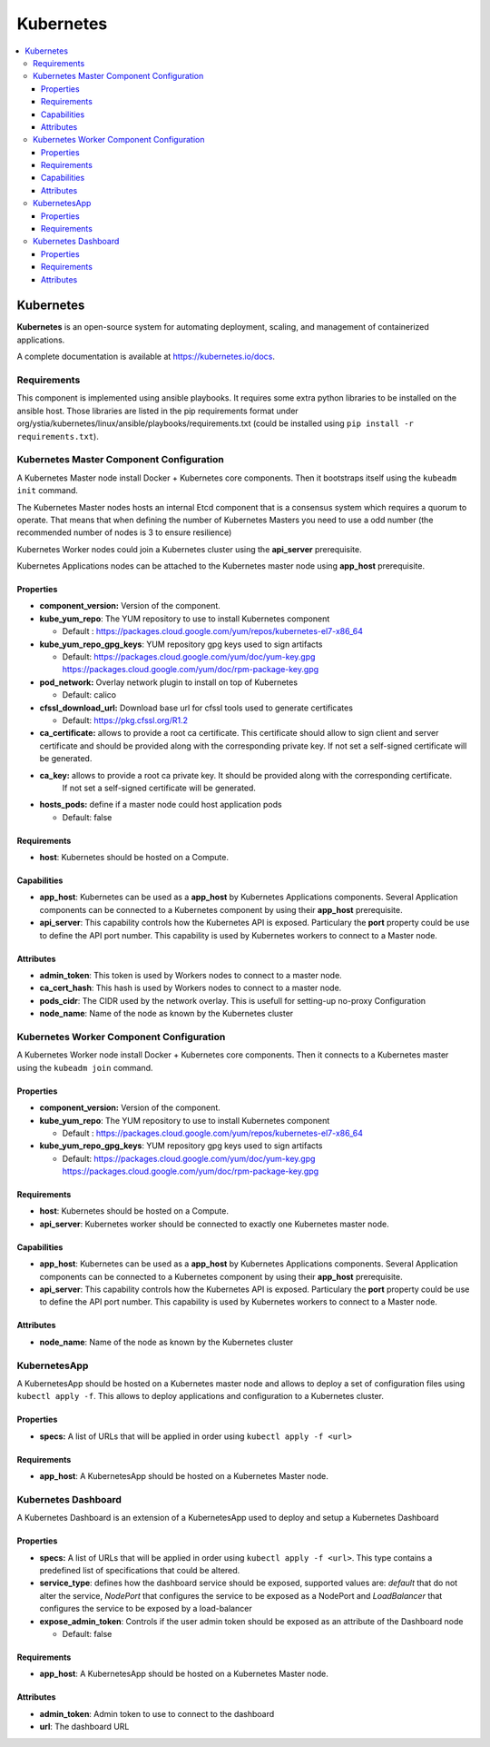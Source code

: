 .. _kubernetes_section:

**********
Kubernetes
**********

.. contents::
    :local:
    :depth: 3

Kubernetes
----------

**Kubernetes** is an open-source system for automating deployment, scaling, and management of containerized applications.

A complete documentation is available at https://kubernetes.io/docs.

Requirements
^^^^^^^^^^^^

This component is implemented using ansible playbooks.
It requires some extra python libraries to be installed on the ansible host. Those libraries are listed in the 
pip requirements format under org/ystia/kubernetes/linux/ansible/playbooks/requirements.txt (could be installed using ``pip install -r requirements.txt``).

Kubernetes Master Component Configuration
^^^^^^^^^^^^^^^^^^^^^^^^^^^^^^^^^^^^^^^^^

A Kubernetes Master node install Docker + Kubernetes core components.
Then it bootstraps itself using the ``kubeadm init`` command.

The Kubernetes Master nodes hosts an internal Etcd component that is a consensus system which requires a quorum to operate.
That means that when defining the number of Kubernetes Masters you need to use a odd number (the recommended number of nodes is 3 to ensure resilience)

Kubernetes Worker nodes could join a Kubernetes cluster using the **api_server**  prerequisite.

Kubernetes Applications nodes can be attached to the Kubernetes master node using **app_host** prerequisite.

Properties
~~~~~~~~~~

- **component_version:** Version of the component.

- **kube_yum_repo**: The YUM repository to use to install Kubernetes component

  - Default : https://packages.cloud.google.com/yum/repos/kubernetes-el7-x86_64
  
- **kube_yum_repo_gpg_keys**: YUM repository gpg keys used to sign artifacts

  - Default: https://packages.cloud.google.com/yum/doc/yum-key.gpg https://packages.cloud.google.com/yum/doc/rpm-package-key.gpg

- **pod_network:** Overlay network plugin to install on top of Kubernetes

  - Default: calico

- **cfssl_download_url:** Download base url for cfssl tools used to generate certificates

  - Default: https://pkg.cfssl.org/R1.2

- **ca_certificate:** allows to provide a root ca certificate. This certificate should allow to sign client and server certificate and should be provided 
  along with the corresponding private key. If not set a self-signed certificate will be generated.

- **ca_key:** allows to provide a root ca private key. It should be provided along with the corresponding certificate. 
   If not set a self-signed certificate will be generated.

- **hosts_pods:** define if a master node could host application pods

  - Default: false

Requirements
~~~~~~~~~~~~

- **host**: Kubernetes should be hosted on a Compute.


Capabilities
~~~~~~~~~~~~

- **app_host**: Kubernetes can be used as a **app_host** by Kubernetes Applications components.
  Several Application components can be connected to a Kubernetes component by using their **app_host** prerequisite.

- **api_server**: This capability controls how the Kubernetes API is exposed. Particulary the **port** property could be use to define the API port number.
  This capability is used by Kubernetes workers to connect to a Master node.

Attributes
~~~~~~~~~~

- **admin_token**: This token is used by Workers nodes to connect to a master node.

- **ca_cert_hash**: This hash is used by Workers nodes to connect to a master node.

- **pods_cidr**: The CIDR used by the network overlay. This is usefull for setting-up no-proxy Configuration

- **node_name**: Name of the node as known by the Kubernetes cluster

Kubernetes Worker Component Configuration
^^^^^^^^^^^^^^^^^^^^^^^^^^^^^^^^^^^^^^^^^

A Kubernetes Worker node install Docker + Kubernetes core components.
Then it connects to a Kubernetes master using the ``kubeadm join`` command.

Properties
~~~~~~~~~~

- **component_version:** Version of the component.

- **kube_yum_repo**: The YUM repository to use to install Kubernetes component

  - Default : https://packages.cloud.google.com/yum/repos/kubernetes-el7-x86_64
  
- **kube_yum_repo_gpg_keys**: YUM repository gpg keys used to sign artifacts

  - Default: https://packages.cloud.google.com/yum/doc/yum-key.gpg https://packages.cloud.google.com/yum/doc/rpm-package-key.gpg

Requirements
~~~~~~~~~~~~

- **host**: Kubernetes should be hosted on a Compute.

- **api_server**: Kubernetes worker should be connected to exactly one Kubernetes master node.

Capabilities
~~~~~~~~~~~~

- **app_host**: Kubernetes can be used as a **app_host** by Kubernetes Applications components.
  Several Application components can be connected to a Kubernetes component by using their **app_host** prerequisite.

- **api_server**: This capability controls how the Kubernetes API is exposed. Particulary the **port** property could be use to define the API port number.
  This capability is used by Kubernetes workers to connect to a Master node.

Attributes
~~~~~~~~~~

- **node_name**: Name of the node as known by the Kubernetes cluster

KubernetesApp
^^^^^^^^^^^^^

A KubernetesApp should be hosted on a Kubernetes master node and allows to deploy a set of configuration files using ``kubectl apply -f``.
This allows to deploy applications and configuration to a Kubernetes cluster.

Properties
~~~~~~~~~~

- **specs:** A list of URLs that will be applied in order using ``kubectl apply -f <url>``

Requirements
~~~~~~~~~~~~

- **app_host**: A KubernetesApp should be hosted on a Kubernetes Master node.


Kubernetes Dashboard
^^^^^^^^^^^^^^^^^^^^

A Kubernetes Dashboard is an extension of a KubernetesApp used to deploy and setup a Kubernetes Dashboard

Properties
~~~~~~~~~~

- **specs:** A list of URLs that will be applied in order using ``kubectl apply -f <url>``.
  This type contains a predefined list of specifications that could be altered.

- **service_type**: defines how the dashboard service should be exposed, supported values are: *default* that do not alter the service, *NodePort* that configures
  the service to be exposed as a NodePort and *LoadBalancer* that configures the service to be exposed by a load-balancer

- **expose_admin_token**: Controls if the user admin token should be exposed as an attribute of the Dashboard node

  - Default: false

Requirements
~~~~~~~~~~~~

- **app_host**: A KubernetesApp should be hosted on a Kubernetes Master node.

Attributes
~~~~~~~~~~

- **admin_token**: Admin token to use to connect to the dashboard

- **url**: The dashboard URL 
